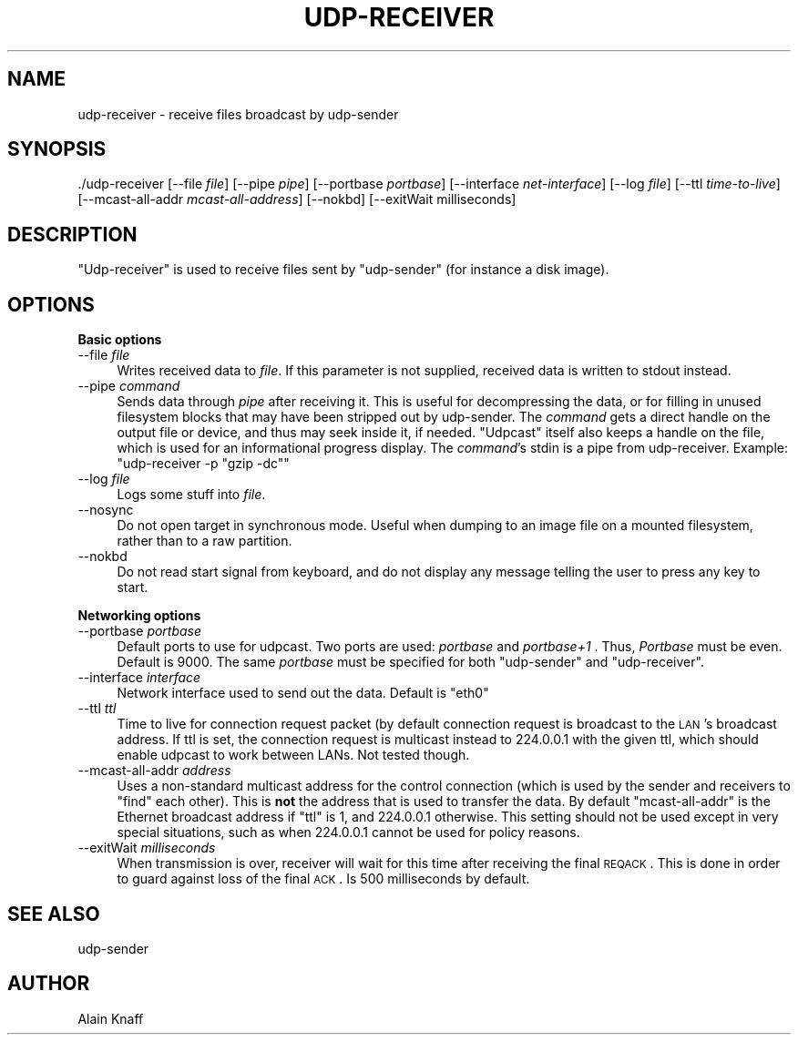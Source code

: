 .\" Automatically generated by Pod::Man v1.37, Pod::Parser v1.32
.\"
.\" Standard preamble:
.\" ========================================================================
.de Sh \" Subsection heading
.br
.if t .Sp
.ne 5
.PP
\fB\\$1\fR
.PP
..
.de Sp \" Vertical space (when we can't use .PP)
.if t .sp .5v
.if n .sp
..
.de Vb \" Begin verbatim text
.ft CW
.nf
.ne \\$1
..
.de Ve \" End verbatim text
.ft R
.fi
..
.\" Set up some character translations and predefined strings.  \*(-- will
.\" give an unbreakable dash, \*(PI will give pi, \*(L" will give a left
.\" double quote, and \*(R" will give a right double quote.  \*(C+ will
.\" give a nicer C++.  Capital omega is used to do unbreakable dashes and
.\" therefore won't be available.  \*(C` and \*(C' expand to `' in nroff,
.\" nothing in troff, for use with C<>.
.tr \(*W-
.ds C+ C\v'-.1v'\h'-1p'\s-2+\h'-1p'+\s0\v'.1v'\h'-1p'
.ie n \{\
.    ds -- \(*W-
.    ds PI pi
.    if (\n(.H=4u)&(1m=24u) .ds -- \(*W\h'-12u'\(*W\h'-12u'-\" diablo 10 pitch
.    if (\n(.H=4u)&(1m=20u) .ds -- \(*W\h'-12u'\(*W\h'-8u'-\"  diablo 12 pitch
.    ds L" ""
.    ds R" ""
.    ds C` ""
.    ds C' ""
'br\}
.el\{\
.    ds -- \|\(em\|
.    ds PI \(*p
.    ds L" ``
.    ds R" ''
'br\}
.\"
.\" If the F register is turned on, we'll generate index entries on stderr for
.\" titles (.TH), headers (.SH), subsections (.Sh), items (.Ip), and index
.\" entries marked with X<> in POD.  Of course, you'll have to process the
.\" output yourself in some meaningful fashion.
.if \nF \{\
.    de IX
.    tm Index:\\$1\t\\n%\t"\\$2"
..
.    nr % 0
.    rr F
.\}
.\"
.\" For nroff, turn off justification.  Always turn off hyphenation; it makes
.\" way too many mistakes in technical documents.
.hy 0
.if n .na
.\"
.\" Accent mark definitions (@(#)ms.acc 1.5 88/02/08 SMI; from UCB 4.2).
.\" Fear.  Run.  Save yourself.  No user-serviceable parts.
.    \" fudge factors for nroff and troff
.if n \{\
.    ds #H 0
.    ds #V .8m
.    ds #F .3m
.    ds #[ \f1
.    ds #] \fP
.\}
.if t \{\
.    ds #H ((1u-(\\\\n(.fu%2u))*.13m)
.    ds #V .6m
.    ds #F 0
.    ds #[ \&
.    ds #] \&
.\}
.    \" simple accents for nroff and troff
.if n \{\
.    ds ' \&
.    ds ` \&
.    ds ^ \&
.    ds , \&
.    ds ~ ~
.    ds /
.\}
.if t \{\
.    ds ' \\k:\h'-(\\n(.wu*8/10-\*(#H)'\'\h"|\\n:u"
.    ds ` \\k:\h'-(\\n(.wu*8/10-\*(#H)'\`\h'|\\n:u'
.    ds ^ \\k:\h'-(\\n(.wu*10/11-\*(#H)'^\h'|\\n:u'
.    ds , \\k:\h'-(\\n(.wu*8/10)',\h'|\\n:u'
.    ds ~ \\k:\h'-(\\n(.wu-\*(#H-.1m)'~\h'|\\n:u'
.    ds / \\k:\h'-(\\n(.wu*8/10-\*(#H)'\z\(sl\h'|\\n:u'
.\}
.    \" troff and (daisy-wheel) nroff accents
.ds : \\k:\h'-(\\n(.wu*8/10-\*(#H+.1m+\*(#F)'\v'-\*(#V'\z.\h'.2m+\*(#F'.\h'|\\n:u'\v'\*(#V'
.ds 8 \h'\*(#H'\(*b\h'-\*(#H'
.ds o \\k:\h'-(\\n(.wu+\w'\(de'u-\*(#H)/2u'\v'-.3n'\*(#[\z\(de\v'.3n'\h'|\\n:u'\*(#]
.ds d- \h'\*(#H'\(pd\h'-\w'~'u'\v'-.25m'\f2\(hy\fP\v'.25m'\h'-\*(#H'
.ds D- D\\k:\h'-\w'D'u'\v'-.11m'\z\(hy\v'.11m'\h'|\\n:u'
.ds th \*(#[\v'.3m'\s+1I\s-1\v'-.3m'\h'-(\w'I'u*2/3)'\s-1o\s+1\*(#]
.ds Th \*(#[\s+2I\s-2\h'-\w'I'u*3/5'\v'-.3m'o\v'.3m'\*(#]
.ds ae a\h'-(\w'a'u*4/10)'e
.ds Ae A\h'-(\w'A'u*4/10)'E
.    \" corrections for vroff
.if v .ds ~ \\k:\h'-(\\n(.wu*9/10-\*(#H)'\s-2\u~\d\s+2\h'|\\n:u'
.if v .ds ^ \\k:\h'-(\\n(.wu*10/11-\*(#H)'\v'-.4m'^\v'.4m'\h'|\\n:u'
.    \" for low resolution devices (crt and lpr)
.if \n(.H>23 .if \n(.V>19 \
\{\
.    ds : e
.    ds 8 ss
.    ds o a
.    ds d- d\h'-1'\(ga
.    ds D- D\h'-1'\(hy
.    ds th \o'bp'
.    ds Th \o'LP'
.    ds ae ae
.    ds Ae AE
.\}
.rm #[ #] #H #V #F C
.\" ========================================================================
.\"
.IX Title "UDP-RECEIVER 1"
.TH UDP-RECEIVER 1 "July 27, 2007" "current" "Udpcast"
.SH "NAME"
udp\-receiver \- receive files broadcast by udp\-sender
.SH "SYNOPSIS"
.IX Header "SYNOPSIS"
\&./udp\-receiver [\-\-file \fIfile\fR] [\-\-pipe \fIpipe\fR] [\-\-portbase \fIportbase\fR] [\-\-interface \fInet-interface\fR] [\-\-log \fIfile\fR] [\-\-ttl \fItime-to-live\fR] [\-\-mcast\-all\-addr \fImcast-all-address\fR] [\-\-nokbd] [\-\-exitWait milliseconds]
.SH "DESCRIPTION"
.IX Header "DESCRIPTION"
\&\f(CW\*(C`Udp\-receiver\*(C'\fR is used to receive files sent by
\&\f(CW\*(C`udp\-sender\*(C'\fR (for instance a disk image).
.SH "OPTIONS"
.IX Header "OPTIONS"
.Sh "Basic options"
.IX Subsection "Basic options"
.IP "\-\-file \fIfile\fR" 4
.IX Item "--file file"
Writes received data to \fIfile\fR. If this parameter is not
supplied, received data is written to stdout instead.
.IP "\-\-pipe \fIcommand\fR" 4
.IX Item "--pipe command"
Sends data through \fIpipe\fR after receiving it. This is useful
for decompressing the data, or for filling in unused filesystem blocks
that may have been stripped out by udp\-sender. The \fIcommand\fR gets
a direct handle on the output file or device, and thus may seek inside
it, if needed. \f(CW\*(C`Udpcast\*(C'\fR itself also keeps a handle on the
file, which is used for an informational progress display. The
\&\fIcommand\fR's stdin is a pipe from udp\-receiver. Example:
\&\f(CW\*(C`udp\-receiver \-p "gzip \-dc"\*(C'\fR
.IP "\-\-log \fIfile\fR" 4
.IX Item "--log file"
Logs some stuff into \fIfile\fR.
.IP "\-\-nosync" 4
.IX Item "--nosync"
Do not open target in synchronous mode. Useful when dumping to an
image file on a mounted filesystem, rather than to a raw partition.
.IP "\-\-nokbd" 4
.IX Item "--nokbd"
Do not read start signal from keyboard, and do not display any
message telling the user to press any key to start.
.Sh "Networking options"
.IX Subsection "Networking options"
.IP "\-\-portbase \fIportbase\fR" 4
.IX Item "--portbase portbase"
Default ports to use for udpcast. Two ports are used:
\&\fIportbase\fR and \fIportbase+1\fR . Thus, \fIPortbase\fR must be
even. Default is \f(CW9000\fR. The same \fIportbase\fR must be
specified for both \f(CW\*(C`udp\-sender\*(C'\fR and \f(CW\*(C`udp\-receiver\*(C'\fR.
.IP "\-\-interface \fIinterface\fR" 4
.IX Item "--interface interface"
Network interface used to send out the data. Default is \f(CW\*(C`eth0\*(C'\fR
.IP "\-\-ttl \fIttl\fR" 4
.IX Item "--ttl ttl"
Time to live for connection request packet (by default connection
request is broadcast to the \s-1LAN\s0's broadcast address. If ttl is set,
the connection request is multicast instead to \f(CW224.0.0.1\fR with
the given ttl, which should enable udpcast to work between LANs. Not
tested though.
.IP "\-\-mcast\-all\-addr \fIaddress\fR" 4
.IX Item "--mcast-all-addr address"
Uses a non-standard multicast address for the control connection
(which is used by the sender and receivers to \*(L"find\*(R" each other). This
is \fBnot\fR the address that is used to transfer the data. By
default \f(CW\*(C`mcast\-all\-addr\*(C'\fR is the Ethernet broadcast address if
\&\f(CW\*(C`ttl\*(C'\fR is 1, and \f(CW224.0.0.1\fR otherwise. This setting
should not be used except in very special situations, such as when
\&\f(CW224.0.0.1\fR cannot be used for policy reasons.
.IP "\-\-exitWait \fImilliseconds\fR" 4
.IX Item "--exitWait milliseconds"
When transmission is over, receiver will wait for this time after
receiving the final \s-1REQACK\s0. This is done in order to guard against
loss of the final \s-1ACK\s0. Is 500 milliseconds by default.
.SH "SEE ALSO"
.IX Header "SEE ALSO"
udp-sender
.SH "AUTHOR"
.IX Header "AUTHOR"
Alain Knaff
